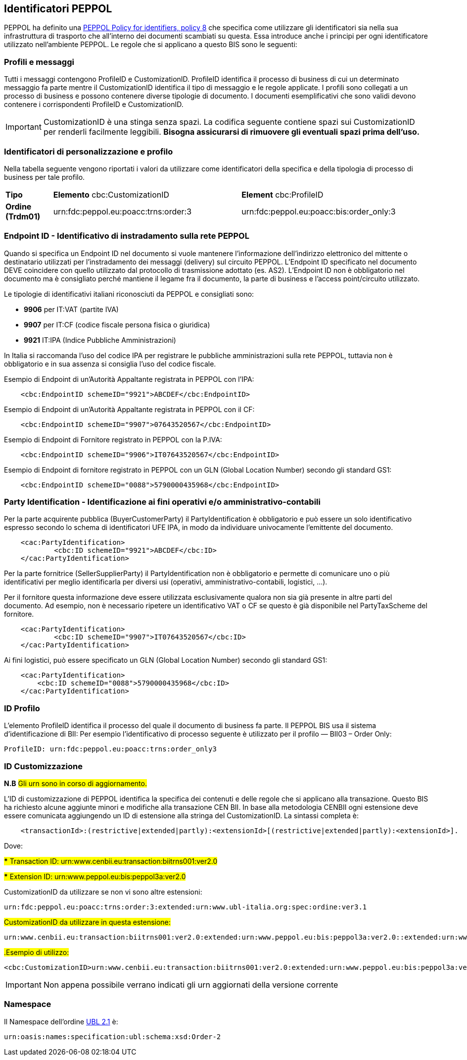 == Identificatori PEPPOL

PEPPOL ha definito una https://joinup.ec.europa.eu/svn/peppol/TransportInfrastructure/PEPPOL_Policy%20for%20use%20of%20identifiers-300.pdf[PEPPOL Policy for identifiers, policy 8] che specifica come utilizzare gli identificatori sia nella sua infrastruttura di trasporto che all’interno dei documenti scambiati su questa.  Essa introduce anche i principi per ogni identificatore utilizzato nell’ambiente PEPPOL.   Le regole che si applicano a questo BIS sono le seguenti:

=== Profili e messaggi

Tutti i messaggi contengono ProfileID e CustomizationID.
ProfileID identifica il processo di business di cui un determinato messaggio fa parte mentre il CustomizationID identifica il tipo di messaggio e le regole applicate.
I profili sono collegati a un processo di business e possono contenere diverse tipologie di documento.
I documenti esemplificativi che sono validi devono contenere i corrispondenti ProfileID e CustomizationID.

[IMPORTANT] 

CustomizationID è una stinga senza spazi. La codifica seguente contiene spazi sui CustomizationID per renderli facilmente leggibili. *Bisogna assicurarsi di rimuovere gli eventuali spazi prima dell’uso.*

=== Identificatori di personalizzazione e profilo

Nella tabella seguente vengono riportati i valori da utilizzare come identificatori della specifica e della tipologia di processo di business per tale profilo.


[width="100%", cols="1,4, 4"]
|===
| *Tipo * | *Elemento* cbc:CustomizationID | *Element* cbc:ProfileID   
| *Ordine (Trdm01)* | urn:fdc:peppol.eu:poacc:trns:order:3 | urn:fdc:peppol.eu:poacc:bis:order_only:3  
|===

=== Endpoint ID - Identificativo di instradamento sulla rete PEPPOL

Quando si specifica un Endpoint ID nel documento si vuole mantenere l’informazione dell’indirizzo elettronico del mittente o destinatario utilizzati per l’instradamento dei messaggi (delivery) sul circuito PEPPOL.
L’Endpoint ID specificato nel documento DEVE coincidere con quello utilizzato dal protocollo di trasmissione adottato (es. AS2).
L’Endpoint ID non è obbligatorio nel documento ma è consigliato perché mantiene il legame fra il documento, la parte di business e l’access point/circuito utilizzato.

Le tipologie di identificativi italiani riconosciuti da PEPPOL e consigliati sono:

* *9906* per IT:VAT	(partite IVA)
* *9907* per IT:CF	(codice fiscale persona fisica o giuridica)
* *9921* IT:IPA	(Indice Pubbliche Amministrazioni) 

In Italia si raccomanda l’uso del codice IPA per registrare le pubbliche amministrazioni sulla rete PEPPOL, tuttavia non è obbligatorio e in sua assenza si consiglia l’uso del codice fiscale.

.Esempio di Endpoint di un’Autorità Appaltante registrata in PEPPOL con l’IPA:
[source, xml]

    <cbc:EndpointID schemeID="9921">ABCDEF</cbc:EndpointID>

.Esempio di Endpoint di un’Autorità Appaltante registrata in PEPPOL con il CF:
[source, xml]

    <cbc:EndpointID schemeID="9907">07643520567</cbc:EndpointID>

.Esempio di Endpoint di Fornitore registrato in PEPPOL con la P.IVA:
[source, xml]

    <cbc:EndpointID schemeID="9906">IT07643520567</cbc:EndpointID>

.Esempio di Endpoint di fornitore registrato in PEPPOL con un GLN (Global Location Number) secondo gli standard GS1:
[source, xml]

    <cbc:EndpointID schemeID="0088">5790000435968</cbc:EndpointID>
 

=== Party Identification - Identificazione ai fini operativi e/o amministrativo-contabili

Per la parte acquirente pubblica (BuyerCustomerParty) il PartyIdentification è obbligatorio e può essere un solo identificativo espresso secondo lo schema di identificatori UFE IPA, in modo da individuare univocamente l’emittente del documento.
[source, xml]

    <cac:PartyIdentification>
	    <cbc:ID schemeID="9921">ABCDEF</cbc:ID>
    </cac:PartyIdentification>

Per la parte fornitrice (SellerSupplierParty) il PartyIdentification non è obbligatorio e permette di comunicare uno o più identificativi per meglio identificarla per diversi usi (operativi, amministrativo-contabili, logistici, …).

Per il fornitore questa informazione deve essere utilizzata esclusivamente qualora non sia già presente in altre parti del documento. Ad esempio, non è necessario ripetere un identificativo VAT o CF se questo è già disponibile nel PartyTaxScheme del fornitore.
[source, xml]

    <cac:PartyIdentification>
	    <cbc:ID schemeID="9907">IT07643520567</cbc:ID>
    </cac:PartyIdentification>
    
Ai fini logistici, può essere specificato un GLN (Global Location Number) secondo gli standard GS1:

[source, xml]

    <cac:PartyIdentification>
        <cbc:ID schemeID="0088">5790000435968</cbc:ID>
    </cac:PartyIdentification>

=== ID Profilo

L’elemento ProfileID identifica il processo del quale il documento di business fa parte. Il PEPPOL BIS usa il sistema d’identificazione di BII: 
Per esempio l’identificativo di processo seguente è utilizzato per il profilo ― BII03 – Order Only:

[source, xml]

ProfileID: urn:fdc:peppol.eu:poacc:trns:order_only3


=== ID Customizzazione

*N.B* #Gli urn sono in corso di aggiornamento.#

L’ID di customizzazione di PEPPOL identifica la specifica dei contenuti e delle regole che si applicano alla transazione. Questo BIS ha richiesto alcune aggiunte minori e modifiche alla transazione CEN BII. In base alla metodologia CENBII ogni estensione deve essere comunicata aggiungendo un ID di estensione alla stringa del CustomizationID. La sintassi completa è:  
[source, xml]

    <transactionId>:(restrictive|extended|partly):<extensionId>[(restrictive|extended|partly):<extensionId>].

Dove:

#*** Transaction ID: urn:www.cenbii.eu:transaction:biitrns001:ver2.0#

#*** Extension ID:   urn:www.peppol.eu:bis:peppol3a:ver2.0#

CustomizationID da utilizzare se non vi sono altre estensioni:
[source, xml]

urn:fdc:peppol.eu:poacc:trns:order:3:extended:urn:www.ubl-italia.org:spec:ordine:ver3.1 

#CustomizationID da utilizzare in questa estensione:# 
[source, xml]

urn:www.cenbii.eu:transaction:biitrns001:ver2.0:extended:urn:www.peppol.eu:bis:peppol3a:ver2.0::extended:urn:www.ubl-italia.org:spec:ordine::ver2.1

#.Esempio di utilizzo:# 

[source, xml]

<cbc:CustomizationID>urn:www.cenbii.eu:transaction:biitrns001:ver2.0:extended:urn:www.peppol.eu:bis:peppol3a:ver2.0::extended:urn:www.ubl-italia.org:spec:ordine::ver2.1</cbc:CustomizationID>

[IMPORTANT]
====
Non appena possibile verrano indicati gli urn aggiornati della versione corrente
====
    
=== Namespace

Il Namespace dell’ordine http://docs.oasis-open.org/ubl/UBL-2.1.html[UBL 2.1] è:

[source, xml]

urn:oasis:names:specification:ubl:schema:xsd:Order-2
